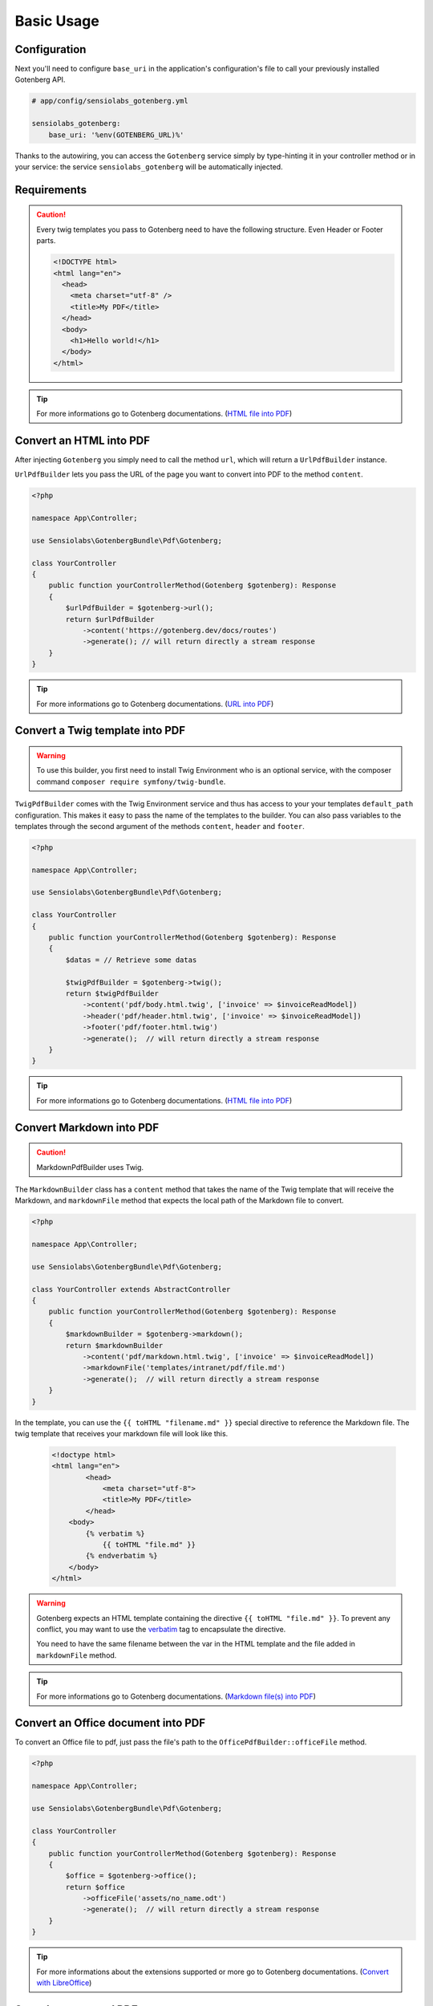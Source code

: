 Basic Usage
===========

Configuration
-------------

Next you'll need to configure ``base_uri`` in the application's configuration's
file to call your previously installed Gotenberg API.

.. code-block:: yaml

    # app/config/sensiolabs_gotenberg.yml

    sensiolabs_gotenberg:
        base_uri: '%env(GOTENBERG_URL)%'

Thanks to the autowiring, you can access the ``Gotenberg`` service simply by
type-hinting it in your controller method or in your service: the service
``sensiolabs_gotenberg`` will be automatically injected.

Requirements
------------

.. caution::

    Every twig templates you pass to Gotenberg need to have the following structure.
    Even Header or Footer parts.

    .. code-block:: html

        <!DOCTYPE html>
        <html lang="en">
          <head>
            <meta charset="utf-8" />
            <title>My PDF</title>
          </head>
          <body>
            <h1>Hello world!</h1>
          </body>
        </html>

.. tip::

    For more informations go to Gotenberg documentations. (`HTML file into PDF`_)

Convert an HTML into PDF
------------------------

After injecting ``Gotenberg`` you simply need to call the method ``url``,
which will return a ``UrlPdfBuilder`` instance.

``UrlPdfBuilder`` lets you pass the URL of the page you want to convert into PDF
to the method ``content``.

.. code-block:: php

    <?php

    namespace App\Controller;

    use Sensiolabs\GotenbergBundle\Pdf\Gotenberg;

    class YourController
    {
        public function yourControllerMethod(Gotenberg $gotenberg): Response
        {
            $urlPdfBuilder = $gotenberg->url();
            return $urlPdfBuilder
                ->content('https://gotenberg.dev/docs/routes')
                ->generate(); // will return directly a stream response
        }
    }

.. tip::

    For more informations go to Gotenberg documentations. (`URL into PDF`_)

Convert a Twig template into PDF
--------------------------------

.. warning::

    To use this builder, you first need to install Twig Environment who is an
    optional service, with the composer command ``composer require symfony/twig-bundle``.

``TwigPdfBuilder`` comes with the Twig Environment service and thus has access
to your your templates ``default_path`` configuration. This makes it easy to
pass the name of the templates to the builder. You can also pass
variables to the templates through the second argument of the methods
``content``, ``header`` and ``footer``.

.. code-block:: php

    <?php

    namespace App\Controller;

    use Sensiolabs\GotenbergBundle\Pdf\Gotenberg;

    class YourController
    {
        public function yourControllerMethod(Gotenberg $gotenberg): Response
        {
            $datas = // Retrieve some datas

            $twigPdfBuilder = $gotenberg->twig();
            return $twigPdfBuilder
                ->content('pdf/body.html.twig', ['invoice' => $invoiceReadModel])
                ->header('pdf/header.html.twig', ['invoice' => $invoiceReadModel])
                ->footer('pdf/footer.html.twig')
                ->generate();  // will return directly a stream response
        }
    }

.. tip::

    For more informations go to Gotenberg documentations. (`HTML file into PDF`_)

Convert Markdown into PDF
-------------------------

.. caution::

    MarkdownPdfBuilder uses Twig.

The ``MarkdownBuilder`` class has a ``content`` method that takes the name of
the Twig template that will receive the Markdown, and ``markdownFile`` method
that expects the local path of the Markdown file to convert.


.. code-block:: php

    <?php

    namespace App\Controller;

    use Sensiolabs\GotenbergBundle\Pdf\Gotenberg;

    class YourController extends AbstractController
    {
        public function yourControllerMethod(Gotenberg $gotenberg): Response
        {
            $markdownBuilder = $gotenberg->markdown();
            return $markdownBuilder
                ->content('pdf/markdown.html.twig', ['invoice' => $invoiceReadModel])
                ->markdownFile('templates/intranet/pdf/file.md')
                ->generate();  // will return directly a stream response
        }
    }

In the template, you can use the ``{{ toHTML "filename.md" }}`` special directive to reference the
Markdown file. The twig template that receives your markdown file will look like this.

    .. code-block:: html

        <!doctype html>
        <html lang="en">
                <head>
                    <meta charset="utf-8">
                    <title>My PDF</title>
                </head>
            <body>
                {% verbatim %}
                    {{ toHTML "file.md" }}
                {% endverbatim %}
            </body>
        </html>

.. warning::
    Gotenberg expects an HTML template containing the directive ``{{ toHTML "file.md" }}``.
    To prevent any conflict, you may want to use the `verbatim`_ tag to
    encapsulate the directive.

    You need to have the same filename between the var in the HTML template and
    the file added in ``markdownFile`` method.

.. tip::

    For more informations go to Gotenberg documentations. (`Markdown file(s) into PDF`_)


Convert an Office document into PDF
-----------------------------------

To convert an Office file to pdf, just pass the file's path to the ``OfficePdfBuilder::officeFile`` method.

.. code-block:: php

    <?php

    namespace App\Controller;

    use Sensiolabs\GotenbergBundle\Pdf\Gotenberg;

    class YourController
    {
        public function yourControllerMethod(Gotenberg $gotenberg): Response
        {
            $office = $gotenberg->office();
            return $office
                ->officeFile('assets/no_name.odt')
                ->generate();  // will return directly a stream response
        }
    }

.. tip::

    For more informations about the extensions supported or more go to Gotenberg
    documentations. (`Convert with LibreOffice`_)

Save the generated PDF
----------------------

As you can see in the examples above, you can easily return the response from the
``generate`` method to stream the response to the client.

If you'd rather save the file locally, you can use the ``saveTo`` method.
It takes the target's file path as argument, and the content of the PDF will be
dumped into this file.

.. code-block:: php

    <?php

    namespace App\Controller;

    use Sensiolabs\GotenbergBundle\Pdf\Gotenberg;

    class YourController
    {
        public function yourControllerMethod(Gotenberg $gotenberg): Response
        {
            $datas = // Retrieve some datas

            $twigPdfBuilder = $gotenberg->twig();
            $twigPdfBuilder
                ->content('pdf/body.html.twig', ['datas' => $datas])
                ->header('pdf/header.html.twig', ['datas' => $datas])
                ->footer('pdf/footer.html.twig')
                ->assets(
                    'assets/images/profiles/ceo.jpeg',
                    'assets/images/profiles/admin.jpeg',
                )
                ->pdfFormat(PdfFormat::Pdf2b->value)
                ->generate()
                ->saveTo('path/to/myAwesome.pdf');

            /**
             * The rest of your code
             */
        }
    }

.. _URL into PDF: https://gotenberg.dev/docs/routes#url-into-pdf-route
.. _HTML file into PDF: https://gotenberg.dev/docs/routes#html-file-into-pdf-route
.. _verbatim: https://twig.symfony.com/doc/3.x/tags/verbatim.html
.. _Markdown file(s) into PDF: https://gotenberg.dev/docs/routes#markdown-files-into-pdf-route
.. _Convert with LibreOffice: https://gotenberg.dev/docs/routes#convert-with-libreoffice
